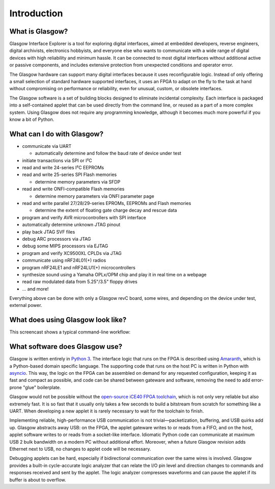 ..
    These meta tags only affect direct fetches of https://glasgow-embedded.org/latest/.
    The landing page at https://glasgow-embedded.org/ is created in the GitHub Actions workflow and
    must be maintained manually (by copying these tags from the HTML source, probably).

.. meta::

    :og:title: Glasgow Interface Explorer
    :og:type: website
    :og:url: https://glasgow-embedded.org/
    :og:description: A highly capable and extremely flexible open source multitool for digital electronics
    :og:image: https://www.crowdsupply.com/img/f9a9/glasgow-revc2_jpg_open-graph.jpg
    :og:image:alt: A Glasgow Interface Explorer PCB, without a case

    :twitter:title: Glasgow Interface Explorer
    :twitter:card: summary_large_image
    :twitter:description: A highly capable and extremely flexible open source multitool for digital electronics
    :twitter:image: https://www.crowdsupply.com/img/f9a9/glasgow-revc2_jpg_project-main.jpg
    :twitter:image:alt: A Glasgow Interface Explorer PCB, without a case


Introduction
============

.. image:: ./_images/glasgow-in-case.webp
    :alt: Glasgow Interface Explorer, in a black anodized aluminum case


What is Glasgow?
----------------

Glasgow Interface Explorer is a tool for exploring digital interfaces, aimed at embedded developers, reverse engineers, digital archivists, electronics hobbyists, and everyone else who wants to communicate with a wide range of digital devices with high reliability and minimum hassle. It can be connected to most digital interfaces without additional active or passive components, and includes extensive protection from unexpected conditions and operator error.

The Glasgow hardware can support many digital interfaces because it uses reconfigurable logic. Instead of only offering a small selection of standard hardware supported interfaces, it uses an FPGA to adapt on the fly to the task at hand without compromising on performance or reliability, even for unusual, custom, or obsolete interfaces.

The Glasgow software is a set of building blocks designed to eliminate incidental complexity. Each interface is packaged into a self-contained applet that can be used directly from the command line, or reused as a part of a more complex system. Using Glasgow does not require any programming knowledge, although it becomes much more powerful if you know a bit of Python.

.. image:: ./_images/glasgow-pcba.webp
    :alt: Bare Glasgow Interface Explorer PCB assembly


What can I do with Glasgow?
---------------------------

* communicate via UART

  * automatically determine and follow the baud rate of device under test

* initiate transactions via SPI or I²C

* read and write 24-series I²C EEPROMs

* read and write 25-series SPI Flash memories

  * determine memory parameters via SFDP

* read and write ONFI-compatible Flash memories

  * determine memory parameters via ONFI parameter page

* read and write parallel 27/28/29-series EPROMs, EEPROMs and Flash memories

  * determine the extent of floating gate charge decay and rescue data

* program and verify AVR microcontrollers with SPI interface

* automatically determine unknown JTAG pinout

* play back JTAG SVF files

* debug ARC processors via JTAG

* debug some MIPS processors via EJTAG

* program and verify XC9500XL CPLDs via JTAG

* communicate using nRF24L01(+) radios

* program nRF24LE1 and nRF24LU1(+) microcontrollers

* synthesize sound using a Yamaha OPLx/OPM chip and play it in real time on a webpage

* read raw modulated data from 5.25"/3.5" floppy drives

* ... and more!

Everything above can be done with only a Glasgow revC board, some wires, and depending on the device under test, external power.

What does using Glasgow look like?
----------------------------------

This screencast shows a typical command-line workflow:

.. image:: https://asciinema.org/a/i9edqaUBVLLw7mRZCpdxe91Fu.svg
   :target: https://asciinema.org/a/245309


What software does Glasgow use?
-------------------------------

Glasgow is written entirely in `Python 3`_. The interface logic that runs on the FPGA is described using `Amaranth`_, which is a Python-based domain specific language. The supporting code that runs on the host PC is written in Python with `asyncio`_. This way, the logic on the FPGA can be assembled on demand for any requested configuration, keeping it as fast and compact as possible, and code can be shared between gateware and software, removing the need to add error-prone "glue" boilerplate.

Glasgow would not be possible without the `open-source iCE40 FPGA toolchain <icestorm_>`__, which is not only very reliable but also extremely fast. It is so fast that it usually only takes a few seconds to build a bitstream from scratch for something like a UART. When developing a new applet it is rarely necessary to wait for the toolchain to finish.

Implementing reliable, high-performance USB communication is not trivial—packetization, buffering, and USB quirks add up. Glasgow abstracts away USB: on the FPGA, the applet gateware writes to or reads from a FIFO, and on the host, applet software writes to or reads from a socket-like interface. Idiomatic Python code can communicate at maximum USB 2 bulk bandwidth on a modern PC without additional effort. Moreover, when a future Glasgow revision adds Ethernet next to USB, no changes to applet code will be necessary.

Debugging applets can be hard, especially if bidirectional communication over the same wires is involved. Glasgow provides a built-in cycle-accurate logic analyzer that can relate the I/O pin level and direction changes to commands and responses received and sent by the applet. The logic analyzer compresses waveforms and can pause the applet if its buffer is about to overflow.

.. _Python 3: https://www.python.org/
.. _Amaranth: https://github.com/amaranth-lang/amaranth/
.. _asyncio: https://docs.python.org/3/library/asyncio.html
.. _icestorm: https://github.com/YosysHQ/icestorm
